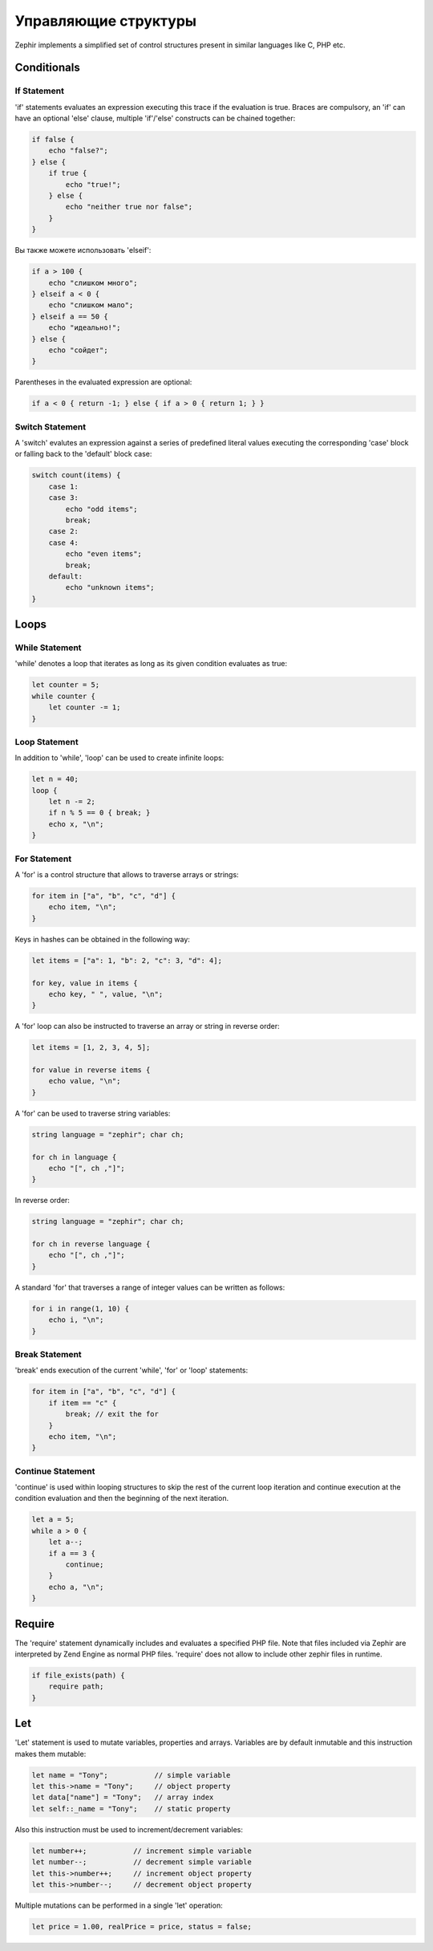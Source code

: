 Управляющие структуры
=====================
Zephir implements a simplified set of control structures present in similar languages like C, PHP etc.

Conditionals
------------

If Statement
^^^^^^^^^^^^
'if' statements evaluates an expression executing this trace if the evaluation is true.
Braces are compulsory, an 'if' can have an optional 'else' clause, multiple 'if'/'else'
constructs can be chained together:

.. code-block:: zephir

    if false {
        echo "false?";
    } else {
        if true {
            echo "true!";
        } else {
            echo "neither true nor false";
        }
    }

Вы также можете использовать 'elseif':

.. code-block:: zephir

    if a > 100 {
        echo "слишком много";
    } elseif a < 0 {
        echo "слишком мало";
    } elseif a == 50 {
        echo "идеально!";
    } else {
        echo "сойдет";
    }


Parentheses in the evaluated expression are optional:

.. code-block:: zephir

    if a < 0 { return -1; } else { if a > 0 { return 1; } }

Switch Statement
^^^^^^^^^^^^^^^^
A 'switch' evalutes an expression against a series of predefined literal values executing the corresponding
'case' block or falling back to the 'default' block case:

.. code-block:: zephir

    switch count(items) {
        case 1:
        case 3:
            echo "odd items";
            break;
        case 2:
        case 4:
            echo "even items";
            break;
        default:
            echo "unknown items";
    }

Loops
-----

While Statement
^^^^^^^^^^^^^^^
'while' denotes a loop that iterates as long as its given condition evaluates as true:

.. code-block:: zephir

    let counter = 5;
    while counter {
        let counter -= 1;
    }

Loop Statement
^^^^^^^^^^^^^^
In addition to 'while', 'loop' can be used to create infinite loops:

.. code-block:: zephir

    let n = 40;
    loop {
        let n -= 2;
        if n % 5 == 0 { break; }
        echo x, "\n";
    }

For Statement
^^^^^^^^^^^^^
A 'for' is a control structure that allows to traverse arrays or strings:

.. code-block:: zephir

    for item in ["a", "b", "c", "d"] {
        echo item, "\n";
    }

Keys in hashes can be obtained in the following way:

.. code-block:: zephir

    let items = ["a": 1, "b": 2, "c": 3, "d": 4];

    for key, value in items {
        echo key, " ", value, "\n";
    }

A 'for' loop can also be instructed to traverse an array or string in reverse order:

.. code-block:: zephir

    let items = [1, 2, 3, 4, 5];

    for value in reverse items {
        echo value, "\n";
    }

A 'for' can be used to traverse string variables:

.. code-block:: zephir

    string language = "zephir"; char ch;

    for ch in language {
        echo "[", ch ,"]";
    }

In reverse order:

.. code-block:: zephir

    string language = "zephir"; char ch;

    for ch in reverse language {
        echo "[", ch ,"]";
    }

A standard 'for' that traverses a range of integer values can be written as follows:

.. code-block:: zephir

    for i in range(1, 10) {
        echo i, "\n";
    }

Break Statement
^^^^^^^^^^^^^^^
'break' ends execution of the current 'while', 'for' or 'loop' statements:

.. code-block:: zephir

    for item in ["a", "b", "c", "d"] {
        if item == "c" {
            break; // exit the for
        }
        echo item, "\n";
    }

Continue Statement
^^^^^^^^^^^^^^^^^^
'continue' is used within looping structures to skip the rest of the current loop iteration and
continue execution at the condition evaluation and then the beginning of the next iteration.

.. code-block:: zephir

    let a = 5;
    while a > 0 {
        let a--;
        if a == 3 {
            continue;
        }
        echo a, "\n";
    }

Require
-------
The 'require' statement dynamically includes and evaluates a specified PHP file. Note that files
included via Zephir are interpreted by Zend Engine as normal PHP files. 'require' does not allow to
include other zephir files in runtime.

.. code-block:: zephir

    if file_exists(path) {
        require path;
    }

Let
---
'Let' statement is used to mutate variables, properties and arrays. Variables are by default inmutable and this instruction makes them mutable:

.. code-block:: zephir

    let name = "Tony";           // simple variable
    let this->name = "Tony";     // object property
    let data["name"] = "Tony";   // array index
    let self::_name = "Tony";    // static property

Also this instruction must be used to increment/decrement variables:

.. code-block:: zephir

    let number++;           // increment simple variable
    let number--;           // decrement simple variable
    let this->number++;     // increment object property
    let this->number--;     // decrement object property

Multiple mutations can be performed in a single 'let' operation:

.. code-block:: zephir

    let price = 1.00, realPrice = price, status = false;


